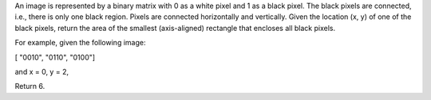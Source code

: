 An image is represented by a binary matrix with 0 as a white pixel and 1
as a black pixel. The black pixels are connected, i.e., there is only
one black region. Pixels are connected horizontally and vertically.
Given the location (x, y) of one of the black pixels, return the area of
the smallest (axis-aligned) rectangle that encloses all black pixels.

For example, given the following image:

[ "0010", "0110", "0100"]

and x = 0, y = 2,

Return 6.
